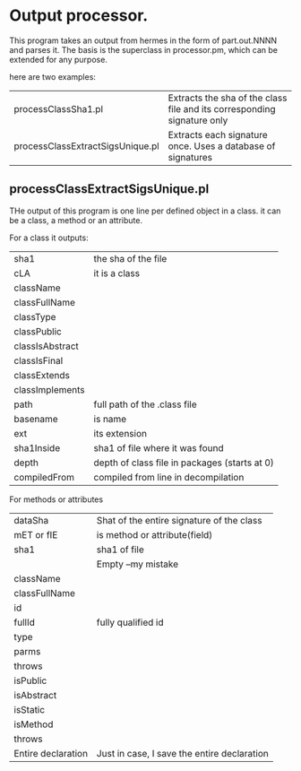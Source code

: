 
* Output processor.

This program takes an output from hermes in the form of part.out.NNNN and parses it.
The basis is the superclass in processor.pm, which can be extended for any purpose.

here are two examples:


| processClassSha1.pl              | Extracts the sha of the class file and its corresponding signature only |
| processClassExtractSigsUnique.pl | Extracts each signature once. Uses a database of signatures             |


** processClassExtractSigsUnique.pl

THe output of this program is one line per defined object in a
class. it can be a class, a method or an attribute. 

For a class it outputs:

| sha1            | the sha of the file                           |
| cLA             | it is a class                                 |
| className       |                                               |
| classFullName   |                                               |
| classType       |                                               |
| classPublic     |                                               |
| classIsAbstract |                                               |
| classIsFinal    |                                               |
| classExtends    |                                               |
| classImplements |                                               |
| path            | full path of the .class file                  |
| basename        | is name                                       |
| ext             | its extension                                 |
| sha1Inside      | sha1 of file where it was found               |
| depth           | depth of class file in packages (starts at 0) |
| compiledFrom    | compiled from line in decompilation           | 

For methods or attributes

| dataSha            | Shat of the entire signature of the class   |
| mET or fIE         | is method or attribute(field)               |
| sha1               | sha1 of file                                |
|                    | Empty --my mistake                          |
| className          |                                             |
| classFullName      |                                             |
| id                 |                                             |
| fullId             | fully qualified id                          |
| type               |                                             |
| parms              |                                             |
| throws             |                                             |
| isPublic           |                                             |
| isAbstract         |                                             |
| isStatic           |                                             |
| isMethod           |                                             |
| throws             |                                             |
| Entire declaration | Just in case, I save the entire declaration |
  



